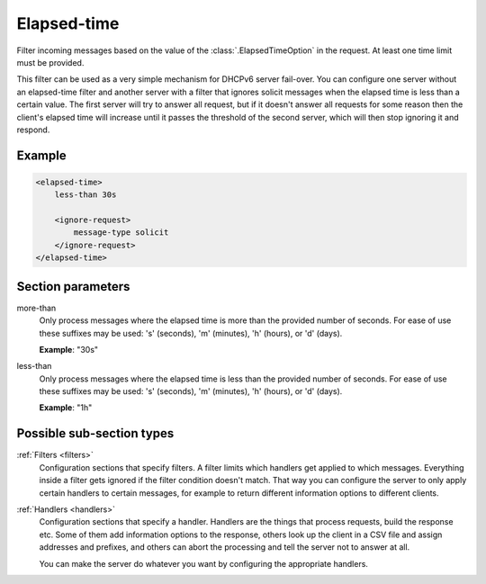 .. _elapsed-time:

Elapsed-time
============

Filter incoming messages based on the value of the :class:`.ElapsedTimeOption` in the request. At least one
time limit must be provided.

This filter can be used as a very simple mechanism for DHCPv6 server fail-over. You can configure one server
without an elapsed-time filter and another server with a filter that ignores solicit messages when the
elapsed time is less than a certain value. The first server will try to answer all request, but if it
doesn't answer all requests for some reason then the client's elapsed time will increase until it passes the
threshold of the second server, which will then stop ignoring it and respond.


Example
-------

.. code-block:: dhcpkitconf

    <elapsed-time>
        less-than 30s

        <ignore-request>
            message-type solicit
        </ignore-request>
    </elapsed-time>

.. _elapsed-time_parameters:

Section parameters
------------------

more-than
    Only process messages where the elapsed time is more than the provided number of seconds. For ease of
    use these suffixes may be used: 's' (seconds), 'm' (minutes), 'h' (hours), or 'd' (days).

    **Example**: "30s"

less-than
    Only process messages where the elapsed time is less than the provided number of seconds. For ease of
    use these suffixes may be used: 's' (seconds), 'm' (minutes), 'h' (hours), or 'd' (days).

    **Example**: "1h"

Possible sub-section types
--------------------------

:ref:`Filters <filters>`
    Configuration sections that specify filters. A filter limits which handlers get applied to which messages.
    Everything inside a filter gets ignored if the filter condition doesn't match. That way you can configure
    the server to only apply certain handlers to certain messages, for example to return different information
    options to different clients.

:ref:`Handlers <handlers>`
    Configuration sections that specify a handler. Handlers are the things that process requests, build the
    response etc. Some of them add information options to the response, others look up the client in a CSV file
    and assign addresses and prefixes, and others can abort the processing and tell the server not to answer
    at all.

    You can make the server do whatever you want by configuring the appropriate handlers.

